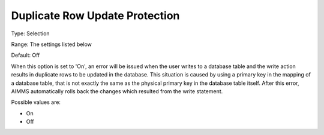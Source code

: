 

.. _Options_DatabaseInterface-DRUP:


Duplicate Row Update Protection
===============================



Type:	Selection	

Range:	The settings listed below	

Default:	Off	



When this option is set to 'On', an error will be issued when the user writes to a database table and the write action results in duplicate rows to be updated in the database. This situation is caused by using a primary key in the mapping of a database table, that is not exactly the same as the physical primary key in the database table itself. After this error, AIMMS automatically rolls back the changes which resulted from the write statement.



Possible values are:



*	On
*	Off






